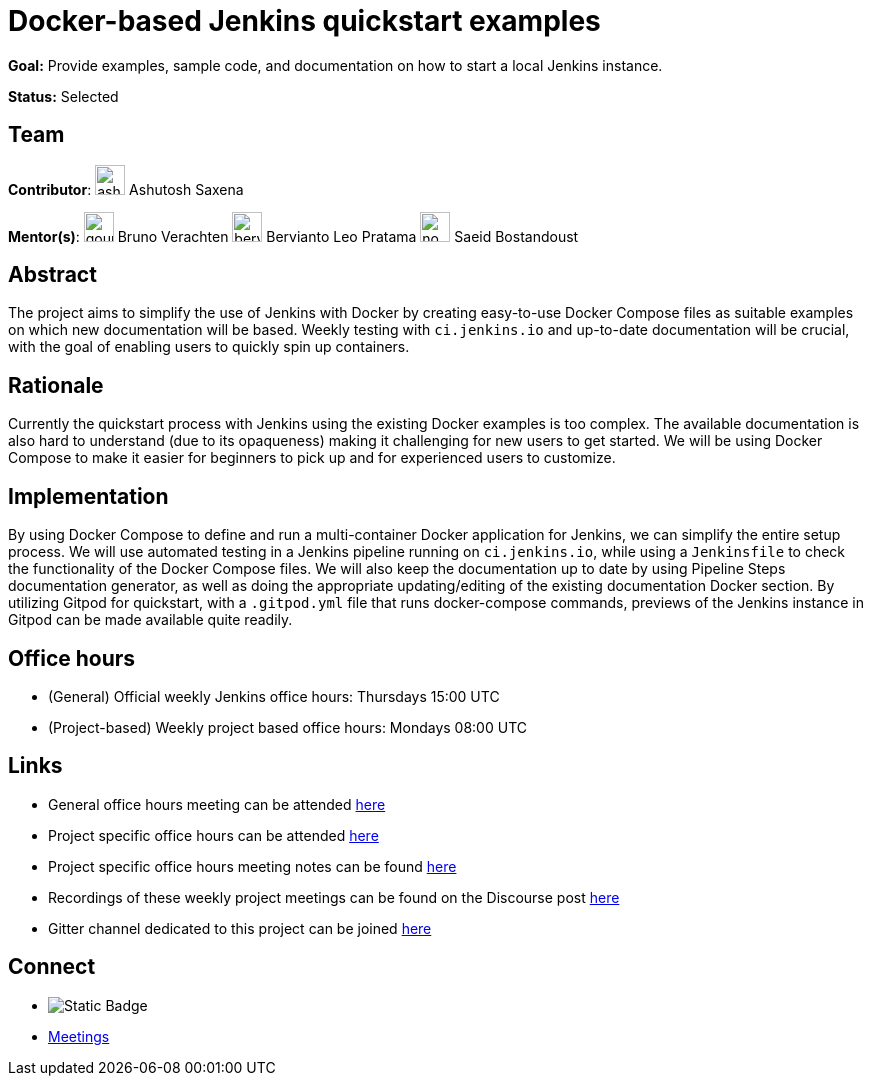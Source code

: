 = Docker-based Jenkins quickstart examples

*Goal:* Provide examples, sample code, and documentation on how to start a local Jenkins instance.

*Status:* Selected

== Team 
[.avatar]
*Contributor*: 
image:images:ROOT:avatars/ash-sxn.jpg[,width=30,height=30] Ashutosh Saxena

[.avatar]
*Mentor(s)*: 
image:images:ROOT:avatars/gounthar.png[,width=30,height=30] Bruno Verachten
image:images:ROOT:avatars/berviantoleo.jpg[,width=30,height=30] Bervianto Leo Pratama
image:images:ROOT:avatars/no_image.svg[,width=30,height=30] Saeid Bostandoust


== Abstract

The project aims to simplify the use of Jenkins with Docker by creating easy-to-use Docker Compose files as suitable examples on which new documentation will be based. Weekly testing with `ci.jenkins.io` and up-to-date documentation will be crucial, with the goal of enabling users to quickly spin up containers.

== Rationale

Currently the quickstart process with Jenkins using the existing Docker examples is too complex. The available documentation is also hard to understand (due to its opaqueness) making it challenging for new users to get started. We will be using Docker Compose to make it easier for beginners to pick up and for experienced users to customize.

== Implementation
By using Docker Compose to define and run a multi-container Docker application for Jenkins, we can simplify the entire setup process. We will use automated testing in a Jenkins pipeline running on `ci.jenkins.io`, while using a `Jenkinsfile` to check the functionality of the Docker Compose files. We will also keep the documentation up to date by using Pipeline Steps documentation generator, as well as doing the appropriate updating/editing of the existing documentation Docker section. By utilizing Gitpod for quickstart, with a `.gitpod.yml` file that runs docker-compose commands, previews of the Jenkins instance in Gitpod can be made available quite readily.

== Office hours
* (General) Official weekly Jenkins office hours: Thursdays 15:00 UTC
* (Project-based) Weekly project based office hours: Mondays 08:00 UTC


== Links
* General office hours meeting can be attended link:https://zoom.us/j/93082176149[here]
* Project specific office hours can be attended link:https://zoom.us/j/92846964984[here]
* Project specific office hours meeting notes can be found link:https://docs.google.com/document/d/1yij9OvM2_92My3vqjn6u8ABHjXcyy0a7O6oM30b6ctM/edit[here]
* Recordings of these weekly project meetings can be found on the Discourse post link:https://community.jenkins.io/t/docker-quick-start-examples-gsoc-2023/7479[here]
* Gitter channel dedicated to this project can be joined link:https://matrix.to/#/#gsoc-2023-docker-quickstart:matrix.org[here]

== Connect
* image:https://img.shields.io/badge/gitter%20-%20join_chat%20-%20green?logoColor=green&link=https%3A%2F%2Fapp.gitter.im%2F%23%2Froom%2F%23jenkinsci_gsoc-sig%3Agitter.im[Static Badge]

* xref:projects:gsoc:index.adoc#office-hours[Meetings]